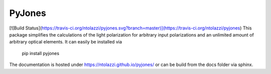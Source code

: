 PyJones
=======
[![Build Status](https://travis-ci.org/ntolazzi/pyjones.svg?branch=master)](https://travis-ci.org/ntolazzi/pyjones)
This package simplifies the calculations of the light polarization for arbitrary
input polarizations and an unlimited amount of arbitrary optical elements.
It can easily be installed via
    pip install pyjones
The documentation is hosted under https://ntolazzi.github.io/pyjones/ or can be build from
the docs folder via sphinx.

